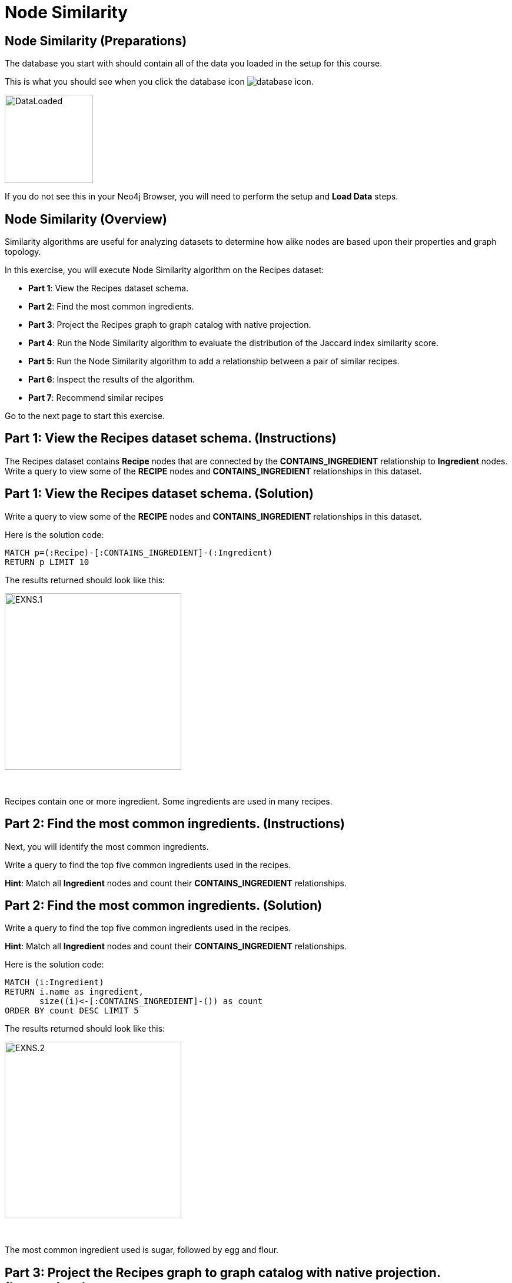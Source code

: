 = Node Similarity
:icons: font

== Node Similarity (Preparations)

The database you start with should contain all of the data you loaded in the setup for this course.

This is what you should see when you click the database icon image:database-icon.png[].

image::DataLoaded.png[DataLoaded,width=150]

If you do not see this in your Neo4j Browser, you will need to perform the setup  and *Load Data* steps.


== Node Similarity (Overview)

Similarity algorithms are useful for analyzing datasets to determine how alike nodes are based upon their properties and graph topology.

In this exercise, you will execute Node Similarity algorithm on the Recipes dataset:

* *Part 1*: View the Recipes dataset schema.
* *Part 2*: Find the most common ingredients.
* *Part 3*: Project the Recipes graph to graph catalog with native projection.
* *Part 4*: Run the Node Similarity algorithm to evaluate the distribution of the Jaccard index similarity score.
* *Part 5*: Run the Node Similarity algorithm to add a relationship between a pair of similar recipes.
* *Part 6*: Inspect the results of the algorithm.
* *Part 7*: Recommend similar recipes


Go to the next page to start this exercise.

== Part 1: View the Recipes dataset schema. (Instructions)

The Recipes dataset contains *Recipe* nodes that are connected by the *CONTAINS_INGREDIENT* relationship to *Ingredient* nodes.
Write a query to view some of the *RECIPE* nodes and *CONTAINS_INGREDIENT* relationships in this dataset.

== Part 1: View the Recipes dataset schema. (Solution)

Write a query to view some of the *RECIPE* nodes and *CONTAINS_INGREDIENT* relationships in this dataset.

Here is the solution code:

[source, cypher]
----
MATCH p=(:Recipe)-[:CONTAINS_INGREDIENT]-(:Ingredient)
RETURN p LIMIT 10
----

The results returned should look like this:

[.thumb]
image::EXNS.1.png[EXNS.1,width=300]

{nbsp} +

Recipes contain one or more ingredient.
Some ingredients are used in many recipes.

== Part 2: Find the most common ingredients. (Instructions)

Next, you will identify the most common ingredients.

Write a query to find the top five common ingredients used in the recipes.

*Hint*: Match all *Ingredient* nodes and count their *CONTAINS_INGREDIENT* relationships.

== Part 2: Find the most common ingredients. (Solution)

Write a query to find the top five common ingredients used in the recipes.

*Hint*: Match all *Ingredient* nodes and count their *CONTAINS_INGREDIENT* relationships.

Here is the solution code:

[source, cypher]
----
MATCH (i:Ingredient)
RETURN i.name as ingredient,
       size((i)<-[:CONTAINS_INGREDIENT]-()) as count
ORDER BY count DESC LIMIT 5
----

The results returned should look like this:

[.thumb]
image::EXNS.2.png[EXNS.2,width=300]

{nbsp} +

The most common ingredient used is sugar, followed by egg and flour.

== Part 3: Project the Recipes graph to graph catalog with native projection. (Instructions)

The Recipes dataset is not yet projected as a named graph in the Graph Catalog.
Here you will project a named graph that consists of nodes with labels *Recipe* and *Ingredient*, connected by the *CONTAINS_INGREDIENT* relationships.

Write Cypher code to project the Recipes graph to Graph Catalog using these guidelines:

* The created graph should be named *recipes*.
* Project all *Recipe* and *Ingredient* nodes.
* Project all relationships with a type *CONTAINS_INGREDIENT*.

*Hint*: You will call `gds.graph.create`.

== Part 3: Project the Recipes graph to graph catalog with native projection. (Solution)

Write Cypher code to project the Recipes graph to Graph Catalog using these guidelines:

* The created graph should be named *recipes*.
* Project all *Recipe* and *Ingredient* nodes.
* Project all relationships with a type *CONTAINS_INGREDIENT*.

*Hint*: You will call `gds.graph.create`.

Here is the solution code:

[source, cypher]
----
CALL gds.graph.create('recipes',
  ['Ingredient','Recipe'],'CONTAINS_INGREDIENT')
----

You should see this result:

[.thumb]
image::EXNS.3.png[EXNS.3,width=600]

== Part 4: Run the Node Similarity algorithm to evaluate the distribution of the Jaccard index similarity score. (Instructions)

Before we infer a similarity network between recipes, we will evaluate the similarity score distribution.
Examining the similarity score distribution will help us fine-tune the *topK* and *similarityCutoff* parameters of the Node Similarity algorithm in the next step.
This is probably the most crucial step of the Node Similarity algorithm as the *topK* and *similarityCutoff* parameters directly influence how sparse or dense the inferred similarity network will be.

Write Cypher code to examine the similarity score distribution of the Recipes dataset following these guidelines:

* The algorithm should use the projected graph *recipes*, which is stored in the graph catalog.
* Use the `stats` mode of the Node Similarity algorithm.
* `YIELD` the following result: nodesCompared,similarityDistribution.

*Hint*: You will call `gds.nodeSimilarity.stats`.

== Part 4:  Run the Node Similarity algorithm to evaluate the distribution of the Jaccard index similarity score. (Solution)

Write Cypher code to examine the similarity score distribution of the Recipes dataset following these guidelines:

* The algorithm should use the projected graph *recipes*, which is stored in the graph catalog.
* Use the `stats` mode of the Node Similarity algorithm.
* `YIELD` the following result: nodesCompared,similarityDistribution.

*Hint*: You will call `gds.nodeSimilarity.stats`.

Here is the solution code:

[source, cypher]
----
CALL gds.nodeSimilarity.stats('recipes')
YIELD nodesCompared, similarityDistribution
----

The results returned should look like this:

[.thumb]
image::EXNS.4.png[EXNS.4,width=300]

{nbsp} +

The Jaccard similarity score ranges from 0 to 1, where 1 means that the two recipes use the exact same ingredients.
On average, a pair of recipes share around 35% of ingredients.
Judging by the *p90* score, only 10% of recipe pairs share more than 55% of ingredients.
The recipes are not very similar, so you will have to use a lower *similarityCutoff* parameter to not infer too sparse similarity network.

== Part 5: Run the Node Similarity algorithm to add a relationship between a pair of similar recipes. (Instructions)

After the similarity score distribution examination, you can go ahead and write the similarity network between recipes back to Neo4j.

Write Cypher code to execute the Node Similarity algorithm on the Recipes dataset using these guidelines:

* The algorithm should use the projected graph *recipes*, which is stored in the graph catalog.
* Use the `write` mode of the Node Similarity algorithm.
* The algorithm will write a relationship with a type *SIMILAR* between a pair of similar recipes.
* The algorithm will write a property named *score* to each relationship with the computed value.
* Specify a similarity cutoff threshold of 0.45.
* Specify the *topK* parameter of 5.
* `YIELD` the following result: nodesCompared, relationshipsWritten.

*Hint*: You will call `gds.nodeSimilarity.write`.

== Part 5: Run the Node Similarity algorithm to add a relationship between a pair of similar recipes. (Solution)

Write Cypher code to execute the Node Similarity algorithm on the Recipes dataset using these guidelines:

* The algorithm should use the projected graph *recipes*, which is stored in the graph catalog.
* Use the `write` mode of the Node Similarity algorithm.
* The algorithm will write a relationship with a type *SIMILAR* between a pair of similar recipes.
* The algorithm will write a property named *score* to each relationship with the computed value.
* Specify a similarity cutoff threshold of 0.45.
* Specify the *topK* parameter of 5.
* `YIELD` the following result: nodesCompared, relationshipsWritten.

*Hint*: You will call `gds.nodeSimilarity.write`.

Here is the solution code:

[source, cypher]
----
CALL gds.nodeSimilarity.write('recipes',{
  writeRelationshipType:'SIMILAR',
  writeProperty:'score',
  similarityCutoff:0.45,
  topK:5
  })
YIELD nodesCompared, relationshipsWritten
----

The results returned should look like this:

[.thumb]
image::EXNS.5.png[EXNS.4,width=300]

{nbsp} +

The algorithm has written 3000 similarity relationships between 2178 nodes.
On average, a single recipe is deemed similar to 1.4 other recipes.
Even with the low *similarityCutoff* parameter, the inferred similarity network is still relatively sparse.

== Part 6: Inspect the results of the algorithm. (Instructions)

The similarity network contains *Recipe* nodes that are connected by the *SIMILAR* relationship.
Write a query to view some of the nodes and relationships in this network.

== Part 6: Inspect the results of the algorithm. (Solution)

The similarity network contains *Recipe* nodes that are connected by the *SIMILAR* relationship.
Write a query to view some of the nodes and relationships in this network.

Here is the solution code:

[source, cypher]
----
MATCH p=(:Recipe)-[:SIMILAR]-(:Recipe)
RETURN p LIMIT 10
----

The results returned should look like this:

[.thumb]
image::EXNS.6.png[EXNS.6,width=300]

{nbsp} +

For example, Banana cue recipe is similar to Camote cue recipe.

== Part 7: Recommend similar recipes. (Instructions)

The inferred similarity network between recipes can be used to recommend similar recipes in your application.

Write Cypher code to recommend the three most similar recipes to *Sourdough* recipe.

== Part 7: Recommend similar recipes. (Solution)

Write Cypher code to recommend the three most similar recipes to *Sourdough* recipe.

Here is the solution code:

[source, cypher]
----
MATCH (r:Recipe)-[s:SIMILAR]->(recommendation)
WHERE r.name = 'Sourdough'
RETURN recommendation.name as recommendation, s.score as score
ORDER BY score DESC LIMIT 3
----

The results returned should look something like this:

[.thumb]
image::EXNS.7.png[EXNS.7,width=300]

{nbsp} +

If we want to try baking something similar to Sourdough, we could try Flatbread, Kitcha, or Sabaayad. 

== Node Similarity: Taking it further

* Change the similarity cutoff and topK parameters to see how it affects the results.

== Node Similarity (Summary)

Similarity algorithms are useful for analyzing datasets to determine how alike nodes are based upon their properties and graph topology.

In this exercise, you gained experience with Node Similarity algorithm on the Recipes dataset.

ifdef::env-guide[]
pass:a[<a play-topic='{guides}/PracticalApplication.html'>Continue to Exercise: Practical application</a>]
endif::[]

